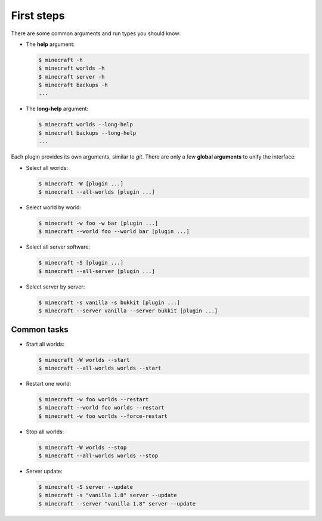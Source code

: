 First steps
===========

There are some common arguments and run types you should know:

*   The **help** argument:

    .. code-block:: bash

        $ minecraft -h
        $ minecraft worlds -h
        $ minecraft server -h
        $ minecraft backups -h
        ...

*   The **long-help** argument:

    .. code-block:: bash

        $ minecraft worlds --long-help
        $ minecraft backups --long-help
        ...

Each plugin provides its own arguments, similar to *git*. There are only a few
**global arguments** to unify the interface:

*   Select all worlds:

    .. code-block:: bash

        $ minecraft -W [plugin ...]
        $ minecraft --all-worlds [plugin ...]

*   Select world by world:

    .. code-block:: bash

        $ minecraft -w foo -w bar [plugin ...]
        $ minecraft --world foo --world bar [plugin ...]

*   Select all server software:

    .. code-block:: bash

        $ minecraft -S [plugin ...]
        $ minecraft --all-server [plugin ...]

*   Select server by server:

    .. code-block:: bash

        $ minecraft -s vanilla -s bukkit [plugin ...]
        $ minecraft --server vanilla --server bukkit [plugin ...]

Common tasks
-----------

*   Start all worlds:

    .. code-block:: bash

        $ minecraft -W worlds --start
        $ minecraft --all-worlds worlds --start

*   Restart one world:

    .. code-block:: bash

        $ minecraft -w foo worlds --restart
        $ minecraft --world foo worlds --restart
        $ minecraft -w foo worlds --force-restart

*   Stop all worlds:

    .. code-block:: bash

        $ minecraft -W worlds --stop
        $ minecraft --all-worlds worlds --stop

*   Server update:

    .. code-block:: bash

        $ minecraft -S server --update
        $ minecraft -s "vanilla 1.8" server --update
        $ minecraft --server "vanilla 1.8" server --update
